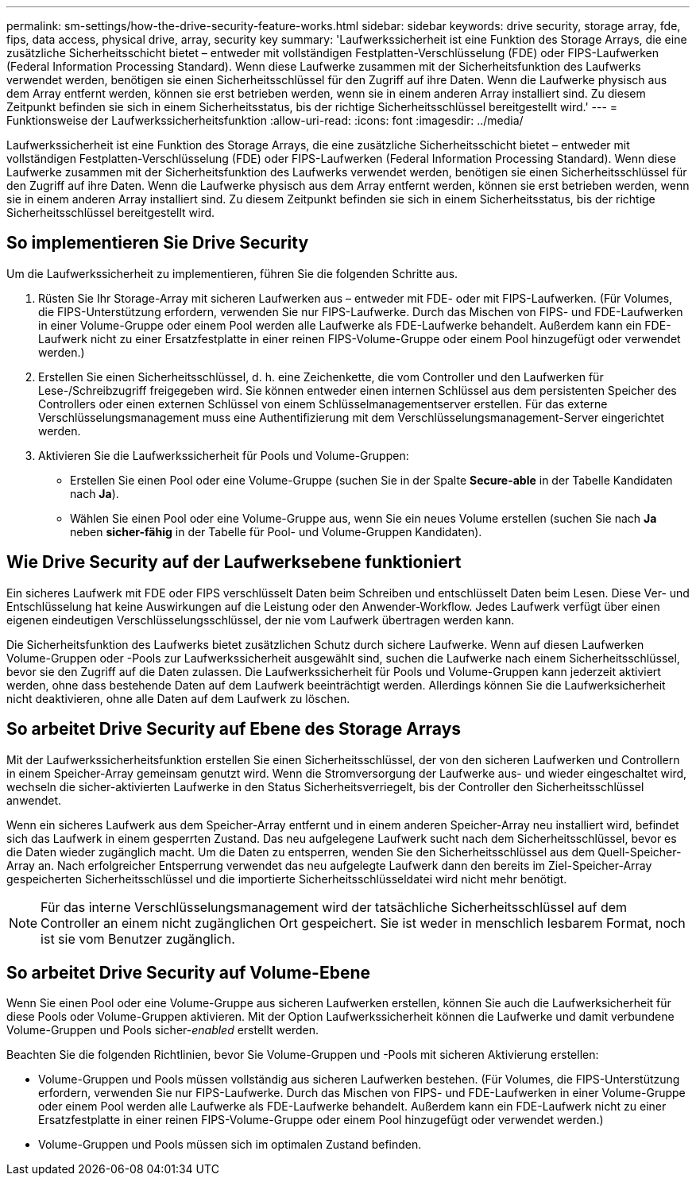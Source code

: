 ---
permalink: sm-settings/how-the-drive-security-feature-works.html 
sidebar: sidebar 
keywords: drive security, storage array, fde, fips, data access, physical drive, array, security key 
summary: 'Laufwerkssicherheit ist eine Funktion des Storage Arrays, die eine zusätzliche Sicherheitsschicht bietet – entweder mit vollständigen Festplatten-Verschlüsselung (FDE) oder FIPS-Laufwerken (Federal Information Processing Standard). Wenn diese Laufwerke zusammen mit der Sicherheitsfunktion des Laufwerks verwendet werden, benötigen sie einen Sicherheitsschlüssel für den Zugriff auf ihre Daten. Wenn die Laufwerke physisch aus dem Array entfernt werden, können sie erst betrieben werden, wenn sie in einem anderen Array installiert sind. Zu diesem Zeitpunkt befinden sie sich in einem Sicherheitsstatus, bis der richtige Sicherheitsschlüssel bereitgestellt wird.' 
---
= Funktionsweise der Laufwerkssicherheitsfunktion
:allow-uri-read: 
:icons: font
:imagesdir: ../media/


[role="lead"]
Laufwerkssicherheit ist eine Funktion des Storage Arrays, die eine zusätzliche Sicherheitsschicht bietet – entweder mit vollständigen Festplatten-Verschlüsselung (FDE) oder FIPS-Laufwerken (Federal Information Processing Standard). Wenn diese Laufwerke zusammen mit der Sicherheitsfunktion des Laufwerks verwendet werden, benötigen sie einen Sicherheitsschlüssel für den Zugriff auf ihre Daten. Wenn die Laufwerke physisch aus dem Array entfernt werden, können sie erst betrieben werden, wenn sie in einem anderen Array installiert sind. Zu diesem Zeitpunkt befinden sie sich in einem Sicherheitsstatus, bis der richtige Sicherheitsschlüssel bereitgestellt wird.



== So implementieren Sie Drive Security

Um die Laufwerkssicherheit zu implementieren, führen Sie die folgenden Schritte aus.

. Rüsten Sie Ihr Storage-Array mit sicheren Laufwerken aus – entweder mit FDE- oder mit FIPS-Laufwerken. (Für Volumes, die FIPS-Unterstützung erfordern, verwenden Sie nur FIPS-Laufwerke. Durch das Mischen von FIPS- und FDE-Laufwerken in einer Volume-Gruppe oder einem Pool werden alle Laufwerke als FDE-Laufwerke behandelt. Außerdem kann ein FDE-Laufwerk nicht zu einer Ersatzfestplatte in einer reinen FIPS-Volume-Gruppe oder einem Pool hinzugefügt oder verwendet werden.)
. Erstellen Sie einen Sicherheitsschlüssel, d. h. eine Zeichenkette, die vom Controller und den Laufwerken für Lese-/Schreibzugriff freigegeben wird. Sie können entweder einen internen Schlüssel aus dem persistenten Speicher des Controllers oder einen externen Schlüssel von einem Schlüsselmanagementserver erstellen. Für das externe Verschlüsselungsmanagement muss eine Authentifizierung mit dem Verschlüsselungsmanagement-Server eingerichtet werden.
. Aktivieren Sie die Laufwerkssicherheit für Pools und Volume-Gruppen:
+
** Erstellen Sie einen Pool oder eine Volume-Gruppe (suchen Sie in der Spalte *Secure-able* in der Tabelle Kandidaten nach *Ja*).
** Wählen Sie einen Pool oder eine Volume-Gruppe aus, wenn Sie ein neues Volume erstellen (suchen Sie nach *Ja* neben *sicher-fähig* in der Tabelle für Pool- und Volume-Gruppen Kandidaten).






== Wie Drive Security auf der Laufwerksebene funktioniert

Ein sicheres Laufwerk mit FDE oder FIPS verschlüsselt Daten beim Schreiben und entschlüsselt Daten beim Lesen. Diese Ver- und Entschlüsselung hat keine Auswirkungen auf die Leistung oder den Anwender-Workflow. Jedes Laufwerk verfügt über einen eigenen eindeutigen Verschlüsselungsschlüssel, der nie vom Laufwerk übertragen werden kann.

Die Sicherheitsfunktion des Laufwerks bietet zusätzlichen Schutz durch sichere Laufwerke. Wenn auf diesen Laufwerken Volume-Gruppen oder -Pools zur Laufwerkssicherheit ausgewählt sind, suchen die Laufwerke nach einem Sicherheitsschlüssel, bevor sie den Zugriff auf die Daten zulassen. Die Laufwerkssicherheit für Pools und Volume-Gruppen kann jederzeit aktiviert werden, ohne dass bestehende Daten auf dem Laufwerk beeinträchtigt werden. Allerdings können Sie die Laufwerksicherheit nicht deaktivieren, ohne alle Daten auf dem Laufwerk zu löschen.



== So arbeitet Drive Security auf Ebene des Storage Arrays

Mit der Laufwerkssicherheitsfunktion erstellen Sie einen Sicherheitsschlüssel, der von den sicheren Laufwerken und Controllern in einem Speicher-Array gemeinsam genutzt wird. Wenn die Stromversorgung der Laufwerke aus- und wieder eingeschaltet wird, wechseln die sicher-aktivierten Laufwerke in den Status Sicherheitsverriegelt, bis der Controller den Sicherheitsschlüssel anwendet.

Wenn ein sicheres Laufwerk aus dem Speicher-Array entfernt und in einem anderen Speicher-Array neu installiert wird, befindet sich das Laufwerk in einem gesperrten Zustand. Das neu aufgelegene Laufwerk sucht nach dem Sicherheitsschlüssel, bevor es die Daten wieder zugänglich macht. Um die Daten zu entsperren, wenden Sie den Sicherheitsschlüssel aus dem Quell-Speicher-Array an. Nach erfolgreicher Entsperrung verwendet das neu aufgelegte Laufwerk dann den bereits im Ziel-Speicher-Array gespeicherten Sicherheitsschlüssel und die importierte Sicherheitsschlüsseldatei wird nicht mehr benötigt.

[NOTE]
====
Für das interne Verschlüsselungsmanagement wird der tatsächliche Sicherheitsschlüssel auf dem Controller an einem nicht zugänglichen Ort gespeichert. Sie ist weder in menschlich lesbarem Format, noch ist sie vom Benutzer zugänglich.

====


== So arbeitet Drive Security auf Volume-Ebene

Wenn Sie einen Pool oder eine Volume-Gruppe aus sicheren Laufwerken erstellen, können Sie auch die Laufwerksicherheit für diese Pools oder Volume-Gruppen aktivieren. Mit der Option Laufwerkssicherheit können die Laufwerke und damit verbundene Volume-Gruppen und Pools sicher-_enabled_ erstellt werden.

Beachten Sie die folgenden Richtlinien, bevor Sie Volume-Gruppen und -Pools mit sicheren Aktivierung erstellen:

* Volume-Gruppen und Pools müssen vollständig aus sicheren Laufwerken bestehen. (Für Volumes, die FIPS-Unterstützung erfordern, verwenden Sie nur FIPS-Laufwerke. Durch das Mischen von FIPS- und FDE-Laufwerken in einer Volume-Gruppe oder einem Pool werden alle Laufwerke als FDE-Laufwerke behandelt. Außerdem kann ein FDE-Laufwerk nicht zu einer Ersatzfestplatte in einer reinen FIPS-Volume-Gruppe oder einem Pool hinzugefügt oder verwendet werden.)
* Volume-Gruppen und Pools müssen sich im optimalen Zustand befinden.

